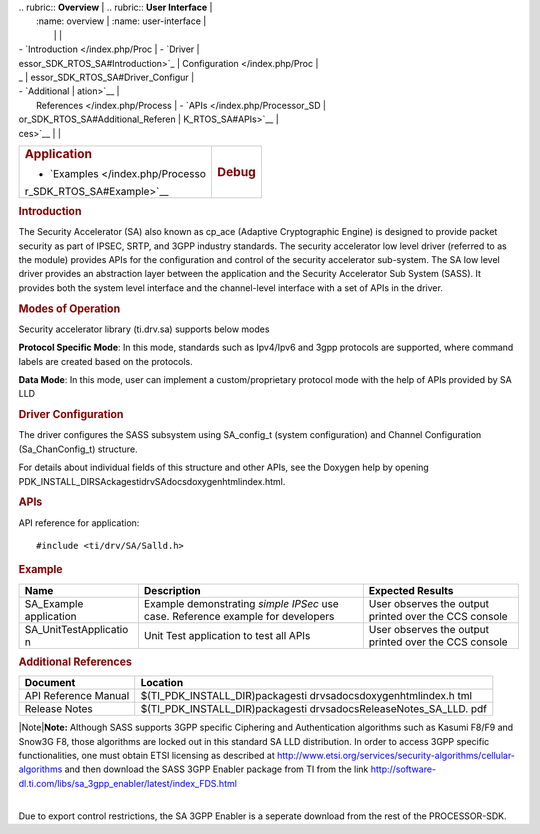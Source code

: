 .. http://processors.wiki.ti.com/index.php/Processor_SDK_RTOS_SA 

| .. rubric:: **Overview**          | .. rubric:: **User Interface**    |
|    :name: overview                |    :name: user-interface          |
|                                   |                                   |
| -  `Introduction </index.php/Proc | -  `Driver                        |
| essor_SDK_RTOS_SA#Introduction>`_ |    Configuration </index.php/Proc |
| _                                 | essor_SDK_RTOS_SA#Driver_Configur |
| -  `Additional                    | ation>`__                         |
|    References </index.php/Process | -  `APIs </index.php/Processor_SD |
| or_SDK_RTOS_SA#Additional_Referen | K_RTOS_SA#APIs>`__                |
| ces>`__                           |                                   |
+-----------------------------------+-----------------------------------+
| .. rubric:: **Application**       | .. rubric:: **Debug**             |
|    :name: application             |    :name: debug                   |
|                                   |                                   |
| -  `Examples </index.php/Processo |                                   |
| r_SDK_RTOS_SA#Example>`__         |                                   |
+-----------------------------------+-----------------------------------+

.. rubric:: Introduction
   :name: introduction

The Security Accelerator (SA) also known as cp_ace (Adaptive
Cryptographic Engine) is designed to provide packet security as part of
IPSEC, SRTP, and 3GPP industry standards. The security accelerator low
level driver (referred to as the module) provides APIs for the
configuration and control of the security accelerator sub-system. The SA
low level driver provides an abstraction layer between the application
and the Security Accelerator Sub System (SASS). It provides both the
system level interface and the channel-level interface with a set of
APIs in the driver.

.. rubric:: Modes of Operation
   :name: modes-of-operation

Security accelerator library (ti.drv.sa) supports below modes

**Protocol Specific Mode**: In this mode, standards such as Ipv4/Ipv6
and 3gpp protocols are supported, where command labels are created based
on the protocols.

| **Data Mode**: In this mode, user can implement a custom/proprietary
  protocol mode with the help of APIs provided by SA LLD

.. rubric:: Driver Configuration
   :name: driver-configuration

The driver configures the SASS subsystem using SA_config_t (system
configuration) and Channel Configuration (Sa_ChanConfig_t) structure.

For details about individual fields of this structure and other APIs,
see the Doxygen help by opening
PDK_INSTALL_DIR\SAckages\ti\drv\SA\docs\doxygen\html\index.html.

.. rubric:: **APIs**
   :name: apis

API reference for application:

::

    #include <ti/drv/SA/Salld.h>

.. rubric:: Example
   :name: example

+-----------------------+-----------------------+-----------------------+
| Name                  | Description           | Expected Results      |
+=======================+=======================+=======================+
| SA_Example            | | Example             | | User observes the   |
| application           |   demonstrating       |   output printed over |
|                       |   *simple IPSec* use  |   the CCS console     |
|                       |   case. Reference     |                       |
|                       |   example for         |                       |
|                       |   developers          |                       |
+-----------------------+-----------------------+-----------------------+
| SA_UnitTestApplicatio | | Unit Test           | | User observes the   |
| n                     |   application to test |   output printed over |
|                       |   all APIs            |   the CCS console     |
+-----------------------+-----------------------+-----------------------+

.. rubric:: Additional References
   :name: additional-references

+-----------------------------------+-----------------------------------+
| **Document**                      | **Location**                      |
+-----------------------------------+-----------------------------------+
| API Reference Manual              | $(TI_PDK_INSTALL_DIR)\packages\ti |
|                                   | \drv\sa\docs\doxygen\html\index.h |
|                                   | tml                               |
+-----------------------------------+-----------------------------------+
| Release Notes                     | $(TI_PDK_INSTALL_DIR)\packages\ti |
|                                   | \drv\sa\docs\ReleaseNotes_SA_LLD. |
|                                   | pdf                               |
+-----------------------------------+-----------------------------------+

|Note|\ **Note:** Although SASS supports 3GPP specific Ciphering and
Authentication algorithms such as Kasumi F8/F9 and Snow3G F8, those
algorithms are locked out in this standard SA LLD distribution. In order
to access 3GPP specific functionalities, one must obtain ETSI licensing
as described at
http://www.etsi.org/services/security-algorithms/cellular-algorithms and
then download the SASS 3GPP Enabler package from TI from the link
http://software-dl.ti.com/libs/sa_3gpp_enabler/latest/index_FDS.html

| 
| Due to export control restrictions, the SA 3GPP Enabler is a seperate
  download from the rest of the PROCESSOR-SDK.

.. raw:: html

